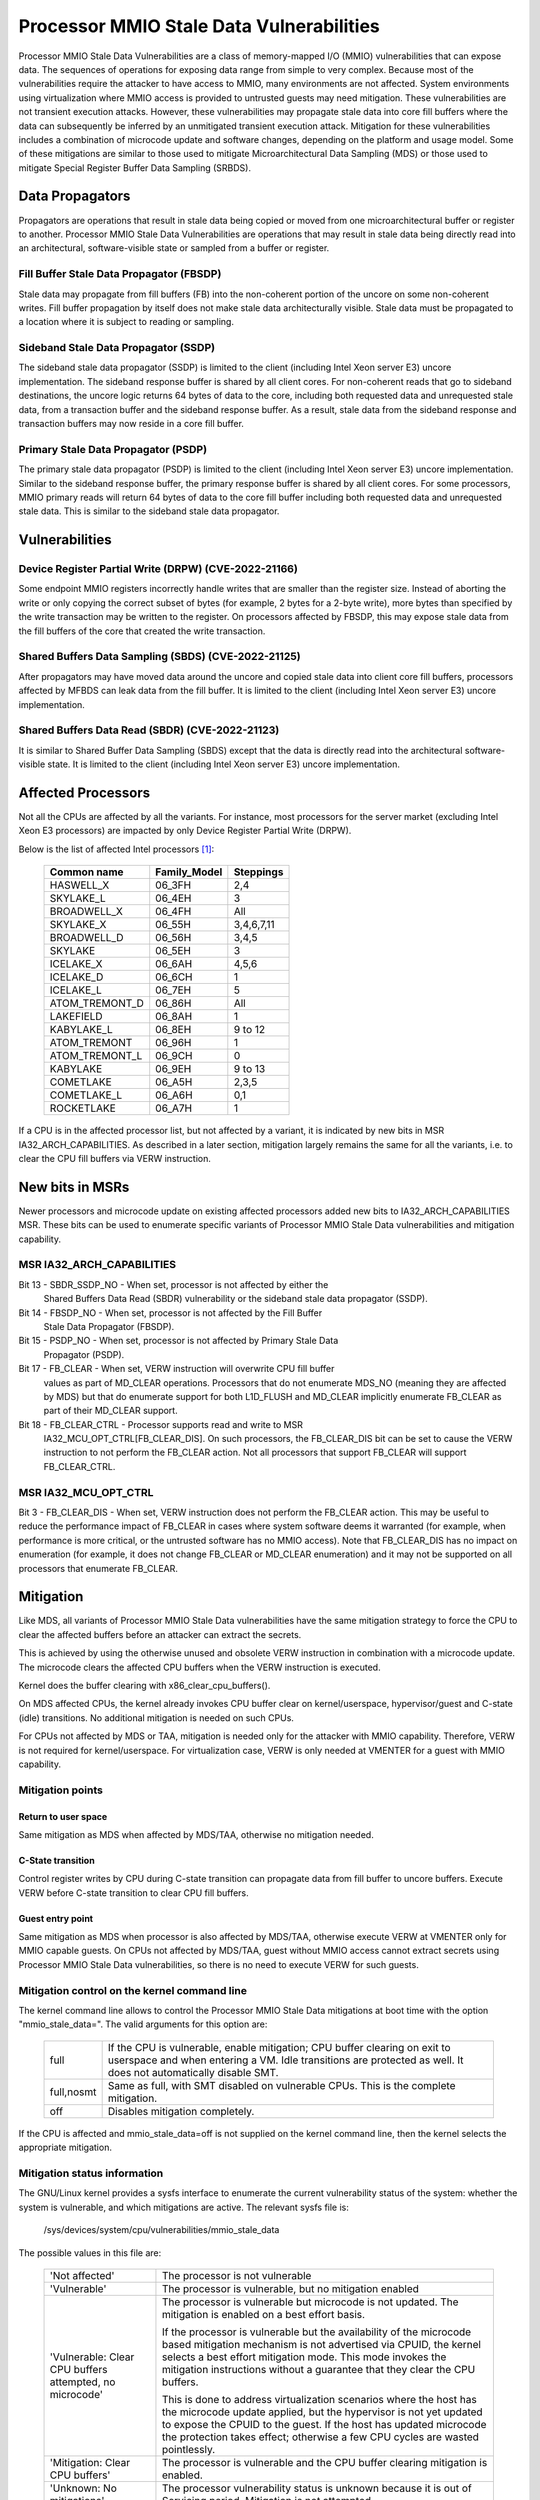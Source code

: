=========================================
Processor MMIO Stale Data Vulnerabilities
=========================================

Processor MMIO Stale Data Vulnerabilities are a class of memory-mapped I/O
(MMIO) vulnerabilities that can expose data. The sequences of operations for
exposing data range from simple to very complex. Because most of the
vulnerabilities require the attacker to have access to MMIO, many environments
are not affected. System environments using virtualization where MMIO access is
provided to untrusted guests may need mitigation. These vulnerabilities are
not transient execution attacks. However, these vulnerabilities may propagate
stale data into core fill buffers where the data can subsequently be inferred
by an unmitigated transient execution attack. Mitigation for these
vulnerabilities includes a combination of microcode update and software
changes, depending on the platform and usage model. Some of these mitigations
are similar to those used to mitigate Microarchitectural Data Sampling (MDS) or
those used to mitigate Special Register Buffer Data Sampling (SRBDS).

Data Propagators
================
Propagators are operations that result in stale data being copied or moved from
one microarchitectural buffer or register to another. Processor MMIO Stale Data
Vulnerabilities are operations that may result in stale data being directly
read into an architectural, software-visible state or sampled from a buffer or
register.

Fill Buffer Stale Data Propagator (FBSDP)
-----------------------------------------
Stale data may propagate from fill buffers (FB) into the non-coherent portion
of the uncore on some non-coherent writes. Fill buffer propagation by itself
does not make stale data architecturally visible. Stale data must be propagated
to a location where it is subject to reading or sampling.

Sideband Stale Data Propagator (SSDP)
-------------------------------------
The sideband stale data propagator (SSDP) is limited to the client (including
Intel Xeon server E3) uncore implementation. The sideband response buffer is
shared by all client cores. For non-coherent reads that go to sideband
destinations, the uncore logic returns 64 bytes of data to the core, including
both requested data and unrequested stale data, from a transaction buffer and
the sideband response buffer. As a result, stale data from the sideband
response and transaction buffers may now reside in a core fill buffer.

Primary Stale Data Propagator (PSDP)
------------------------------------
The primary stale data propagator (PSDP) is limited to the client (including
Intel Xeon server E3) uncore implementation. Similar to the sideband response
buffer, the primary response buffer is shared by all client cores. For some
processors, MMIO primary reads will return 64 bytes of data to the core fill
buffer including both requested data and unrequested stale data. This is
similar to the sideband stale data propagator.

Vulnerabilities
===============
Device Register Partial Write (DRPW) (CVE-2022-21166)
-----------------------------------------------------
Some endpoint MMIO registers incorrectly handle writes that are smaller than
the register size. Instead of aborting the write or only copying the correct
subset of bytes (for example, 2 bytes for a 2-byte write), more bytes than
specified by the write transaction may be written to the register. On
processors affected by FBSDP, this may expose stale data from the fill buffers
of the core that created the write transaction.

Shared Buffers Data Sampling (SBDS) (CVE-2022-21125)
----------------------------------------------------
After propagators may have moved data around the uncore and copied stale data
into client core fill buffers, processors affected by MFBDS can leak data from
the fill buffer. It is limited to the client (including Intel Xeon server E3)
uncore implementation.

Shared Buffers Data Read (SBDR) (CVE-2022-21123)
------------------------------------------------
It is similar to Shared Buffer Data Sampling (SBDS) except that the data is
directly read into the architectural software-visible state. It is limited to
the client (including Intel Xeon server E3) uncore implementation.

Affected Processors
===================
Not all the CPUs are affected by all the variants. For instance, most
processors for the server market (excluding Intel Xeon E3 processors) are
impacted by only Device Register Partial Write (DRPW).

Below is the list of affected Intel processors [#f1]_:

   ===================  ============  =========
   Common name          Family_Model  Steppings
   ===================  ============  =========
   HASWELL_X            06_3FH        2,4
   SKYLAKE_L            06_4EH        3
   BROADWELL_X          06_4FH        All
   SKYLAKE_X            06_55H        3,4,6,7,11
   BROADWELL_D          06_56H        3,4,5
   SKYLAKE              06_5EH        3
   ICELAKE_X            06_6AH        4,5,6
   ICELAKE_D            06_6CH        1
   ICELAKE_L            06_7EH        5
   ATOM_TREMONT_D       06_86H        All
   LAKEFIELD            06_8AH        1
   KABYLAKE_L           06_8EH        9 to 12
   ATOM_TREMONT         06_96H        1
   ATOM_TREMONT_L       06_9CH        0
   KABYLAKE             06_9EH        9 to 13
   COMETLAKE            06_A5H        2,3,5
   COMETLAKE_L          06_A6H        0,1
   ROCKETLAKE           06_A7H        1
   ===================  ============  =========

If a CPU is in the affected processor list, but not affected by a variant, it
is indicated by new bits in MSR IA32_ARCH_CAPABILITIES. As described in a later
section, mitigation largely remains the same for all the variants, i.e. to
clear the CPU fill buffers via VERW instruction.

New bits in MSRs
================
Newer processors and microcode update on existing affected processors added new
bits to IA32_ARCH_CAPABILITIES MSR. These bits can be used to enumerate
specific variants of Processor MMIO Stale Data vulnerabilities and mitigation
capability.

MSR IA32_ARCH_CAPABILITIES
--------------------------
Bit 13 - SBDR_SSDP_NO - When set, processor is not affected by either the
	 Shared Buffers Data Read (SBDR) vulnerability or the sideband stale
	 data propagator (SSDP).
Bit 14 - FBSDP_NO - When set, processor is not affected by the Fill Buffer
	 Stale Data Propagator (FBSDP).
Bit 15 - PSDP_NO - When set, processor is not affected by Primary Stale Data
	 Propagator (PSDP).
Bit 17 - FB_CLEAR - When set, VERW instruction will overwrite CPU fill buffer
	 values as part of MD_CLEAR operations. Processors that do not
	 enumerate MDS_NO (meaning they are affected by MDS) but that do
	 enumerate support for both L1D_FLUSH and MD_CLEAR implicitly enumerate
	 FB_CLEAR as part of their MD_CLEAR support.
Bit 18 - FB_CLEAR_CTRL - Processor supports read and write to MSR
	 IA32_MCU_OPT_CTRL[FB_CLEAR_DIS]. On such processors, the FB_CLEAR_DIS
	 bit can be set to cause the VERW instruction to not perform the
	 FB_CLEAR action. Not all processors that support FB_CLEAR will support
	 FB_CLEAR_CTRL.

MSR IA32_MCU_OPT_CTRL
---------------------
Bit 3 - FB_CLEAR_DIS - When set, VERW instruction does not perform the FB_CLEAR
action. This may be useful to reduce the performance impact of FB_CLEAR in
cases where system software deems it warranted (for example, when performance
is more critical, or the untrusted software has no MMIO access). Note that
FB_CLEAR_DIS has no impact on enumeration (for example, it does not change
FB_CLEAR or MD_CLEAR enumeration) and it may not be supported on all processors
that enumerate FB_CLEAR.

Mitigation
==========
Like MDS, all variants of Processor MMIO Stale Data vulnerabilities  have the
same mitigation strategy to force the CPU to clear the affected buffers before
an attacker can extract the secrets.

This is achieved by using the otherwise unused and obsolete VERW instruction in
combination with a microcode update. The microcode clears the affected CPU
buffers when the VERW instruction is executed.

Kernel does the buffer clearing with x86_clear_cpu_buffers().

On MDS affected CPUs, the kernel already invokes CPU buffer clear on
kernel/userspace, hypervisor/guest and C-state (idle) transitions. No
additional mitigation is needed on such CPUs.

For CPUs not affected by MDS or TAA, mitigation is needed only for the attacker
with MMIO capability. Therefore, VERW is not required for kernel/userspace. For
virtualization case, VERW is only needed at VMENTER for a guest with MMIO
capability.

Mitigation points
-----------------
Return to user space
^^^^^^^^^^^^^^^^^^^^
Same mitigation as MDS when affected by MDS/TAA, otherwise no mitigation
needed.

C-State transition
^^^^^^^^^^^^^^^^^^
Control register writes by CPU during C-state transition can propagate data
from fill buffer to uncore buffers. Execute VERW before C-state transition to
clear CPU fill buffers.

Guest entry point
^^^^^^^^^^^^^^^^^
Same mitigation as MDS when processor is also affected by MDS/TAA, otherwise
execute VERW at VMENTER only for MMIO capable guests. On CPUs not affected by
MDS/TAA, guest without MMIO access cannot extract secrets using Processor MMIO
Stale Data vulnerabilities, so there is no need to execute VERW for such guests.

Mitigation control on the kernel command line
---------------------------------------------
The kernel command line allows to control the Processor MMIO Stale Data
mitigations at boot time with the option "mmio_stale_data=". The valid
arguments for this option are:

  ==========  =================================================================
  full        If the CPU is vulnerable, enable mitigation; CPU buffer clearing
              on exit to userspace and when entering a VM. Idle transitions are
              protected as well. It does not automatically disable SMT.
  full,nosmt  Same as full, with SMT disabled on vulnerable CPUs. This is the
              complete mitigation.
  off         Disables mitigation completely.
  ==========  =================================================================

If the CPU is affected and mmio_stale_data=off is not supplied on the kernel
command line, then the kernel selects the appropriate mitigation.

Mitigation status information
-----------------------------
The GNU/Linux kernel provides a sysfs interface to enumerate the current
vulnerability status of the system: whether the system is vulnerable, and
which mitigations are active. The relevant sysfs file is:

	/sys/devices/system/cpu/vulnerabilities/mmio_stale_data

The possible values in this file are:

  .. list-table::

     * - 'Not affected'
       - The processor is not vulnerable
     * - 'Vulnerable'
       - The processor is vulnerable, but no mitigation enabled
     * - 'Vulnerable: Clear CPU buffers attempted, no microcode'
       - The processor is vulnerable but microcode is not updated. The
         mitigation is enabled on a best effort basis.

         If the processor is vulnerable but the availability of the microcode
         based mitigation mechanism is not advertised via CPUID, the kernel
         selects a best effort mitigation mode. This mode invokes the mitigation
         instructions without a guarantee that they clear the CPU buffers.

         This is done to address virtualization scenarios where the host has the
         microcode update applied, but the hypervisor is not yet updated to
         expose the CPUID to the guest. If the host has updated microcode the
         protection takes effect; otherwise a few CPU cycles are wasted
         pointlessly.
     * - 'Mitigation: Clear CPU buffers'
       - The processor is vulnerable and the CPU buffer clearing mitigation is
         enabled.
     * - 'Unknown: No mitigations'
       - The processor vulnerability status is unknown because it is
	 out of Servicing period. Mitigation is not attempted.

Definitions:
------------

Servicing period: The process of providing functional and security updates to
Intel processors or platforms, utilizing the Intel Platform Update (IPU)
process or other similar mechanisms.

End of Servicing Updates (ESU): ESU is the date at which Intel will no
longer provide Servicing, such as through IPU or other similar update
processes. ESU dates will typically be aligned to end of quarter.

If the processor is vulnerable then the following information is appended to
the above information:

  ========================  ===========================================
  'SMT vulnerable'          SMT is enabled
  'SMT disabled'            SMT is disabled
  'SMT Host state unknown'  Kernel runs in a VM, Host SMT state unknown
  ========================  ===========================================

References
----------
.. [#f1] Affected Processors
   https://www.intel.com/content/www/us/en/developer/topic-technology/software-security-guidance/processors-affected-consolidated-product-cpu-model.html
